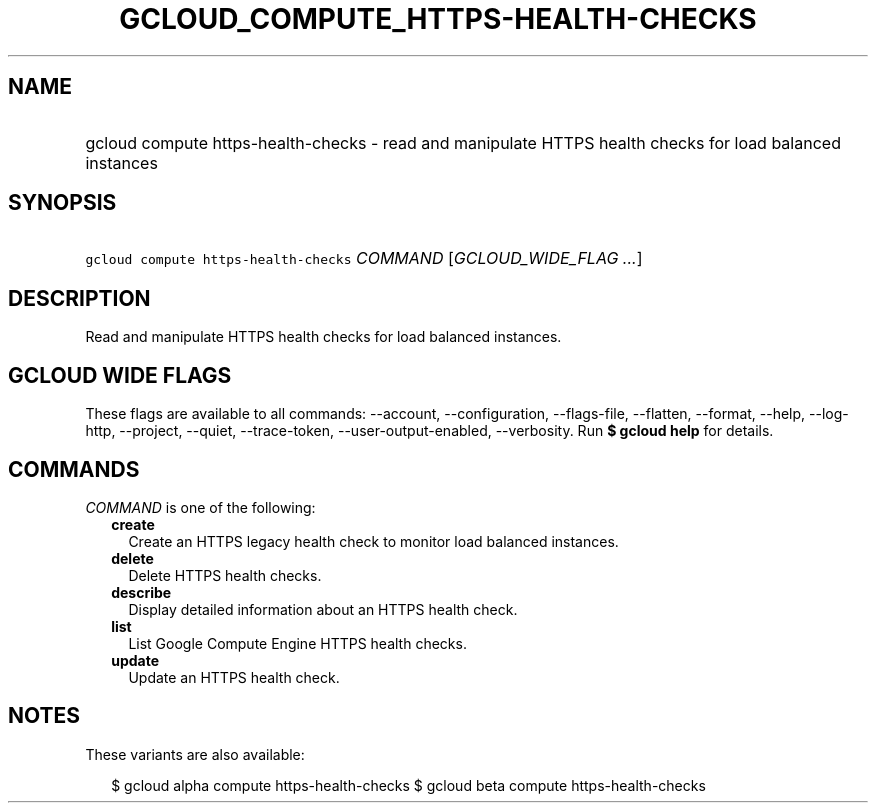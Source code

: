 
.TH "GCLOUD_COMPUTE_HTTPS\-HEALTH\-CHECKS" 1



.SH "NAME"
.HP
gcloud compute https\-health\-checks \- read and manipulate HTTPS health checks for load balanced instances



.SH "SYNOPSIS"
.HP
\f5gcloud compute https\-health\-checks\fR \fICOMMAND\fR [\fIGCLOUD_WIDE_FLAG\ ...\fR]



.SH "DESCRIPTION"

Read and manipulate HTTPS health checks for load balanced instances.



.SH "GCLOUD WIDE FLAGS"

These flags are available to all commands: \-\-account, \-\-configuration,
\-\-flags\-file, \-\-flatten, \-\-format, \-\-help, \-\-log\-http, \-\-project,
\-\-quiet, \-\-trace\-token, \-\-user\-output\-enabled, \-\-verbosity. Run \fB$
gcloud help\fR for details.



.SH "COMMANDS"

\f5\fICOMMAND\fR\fR is one of the following:

.RS 2m
.TP 2m
\fBcreate\fR
Create an HTTPS legacy health check to monitor load balanced instances.

.TP 2m
\fBdelete\fR
Delete HTTPS health checks.

.TP 2m
\fBdescribe\fR
Display detailed information about an HTTPS health check.

.TP 2m
\fBlist\fR
List Google Compute Engine HTTPS health checks.

.TP 2m
\fBupdate\fR
Update an HTTPS health check.


.RE
.sp

.SH "NOTES"

These variants are also available:

.RS 2m
$ gcloud alpha compute https\-health\-checks
$ gcloud beta compute https\-health\-checks
.RE

